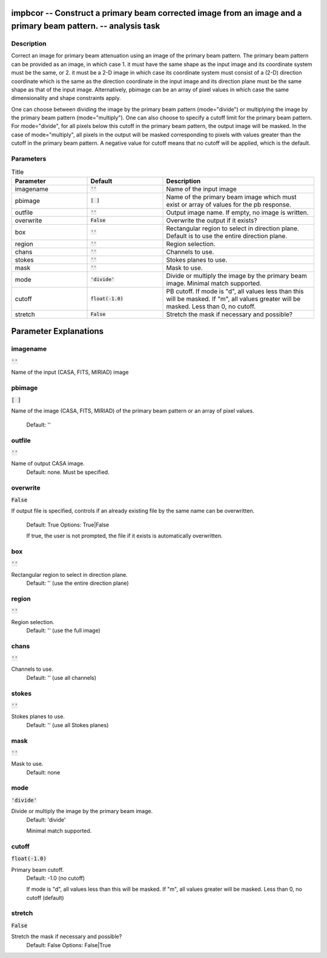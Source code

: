 impbcor -- Construct a primary beam corrected image from an image and a primary beam pattern. -- analysis task
=======================================

Description
---------------------------------------

Correct an image for primary beam attenuation using an image of the
primary beam pattern. The primary beam pattern can be provided as an
image, in which case 1. it must have the same shape as the input image
and its coordinate system must be the same, or 2. it must be a 2-D
image in which case its coordinate system must consist of a (2-D)
direction coordinate which is the same as the direction coordinate in
the input image and its direction plane must be the same shape as that
of the input image. Alternatively, pbimage can be an array of pixel
values in which case the same dimensionality and shape constraints
apply.

One can choose between dividing the image by the primary beam pattern
(mode="divide") or multiplying the image by the primary beam pattern
(mode="multiply"). One can also choose to specify a cutoff limit for
the primary beam pattern. For mode="divide", for all pixels below this
cutoff in the primary beam pattern, the output image will be
masked. In the case of mode="multiply", all pixels in the output will
be masked corresponding to pixels with values greater than the cutoff
in the primary beam pattern. A negative value for cutoff means that no
cutoff will be applied, which is the default.



Parameters
---------------------------------------

.. list-table:: Title
   :widths: 25 25 50 
   :header-rows: 1
   
   * - Parameter
     - Default
     - Description
   * - imagename
     - :code:`''`
     - Name of the input image
   * - pbimage
     - :code:`[ ]`
     - Name of the primary beam image which must exist or array of values for the pb response.
   * - outfile
     - :code:`''`
     - Output image name. If empty, no image is written.
   * - overwrite
     - :code:`False`
     - Overwrite the output if it exists?
   * - box
     - :code:`''`
     - Rectangular region to select in direction plane. Default is to use the entire direction plane.
   * - region
     - :code:`''`
     - Region selection.
   * - chans
     - :code:`''`
     - Channels to use.
   * - stokes
     - :code:`''`
     - Stokes planes to use.
   * - mask
     - :code:`''`
     - Mask to use.
   * - mode
     - :code:`'divide'`
     - Divide or multiply the image by the primary beam image. Minimal match supported.
   * - cutoff
     - :code:`float(-1.0)`
     - PB cutoff. If mode is "d", all values less than this will be masked. If "m", all values greater will be masked. Less than 0, no cutoff.
   * - stretch
     - :code:`False`
     - Stretch the mask if necessary and possible?


Parameter Explanations
=======================================



imagename
---------------------------------------

:code:`''`

Name of the input (CASA, FITS, MIRIAD) image



pbimage
---------------------------------------

:code:`[ ]`

Name of the image (CASA, FITS, MIRIAD) of the primary
beam pattern or an array of pixel values.
                     Default: ''



outfile
---------------------------------------

:code:`''`

Name of output CASA image. 
                     Default: none. Must be specified.



overwrite
---------------------------------------

:code:`False`

If output file is specified, controls if an already
existing file by the same name can be overwritten. 
                     Default: True
                     Options: True|False

                     If true, the user is not prompted, the file if it
		     exists is automatically overwritten.



box
---------------------------------------

:code:`''`

Rectangular region to select in direction plane.
                     Default: '' (use the entire direction plane)



region
---------------------------------------

:code:`''`

Region selection. 
                     Default: '' (use the full image)



chans
---------------------------------------

:code:`''`

Channels to use. 
                     Default: '' (use all channels)



stokes
---------------------------------------

:code:`''`

Stokes planes to use.
                     Default: '' (use all Stokes planes)



mask
---------------------------------------

:code:`''`

Mask to use.
                     Default: none



mode
---------------------------------------

:code:`'divide'`

Divide or multiply the image by the primary beam image. 
                     Default: 'divide'

                     Minimal match supported.



cutoff
---------------------------------------

:code:`float(-1.0)`

Primary beam cutoff.
                     Default: -1.0 (no cutoff)

                     If mode is "d", all values less than this will be
		     masked. If "m", all values greater will be
		     masked. Less than 0, no cutoff (default)



stretch
---------------------------------------

:code:`False`

Stretch the mask if necessary and possible? 
                     Default: False
                     Options: False|True





